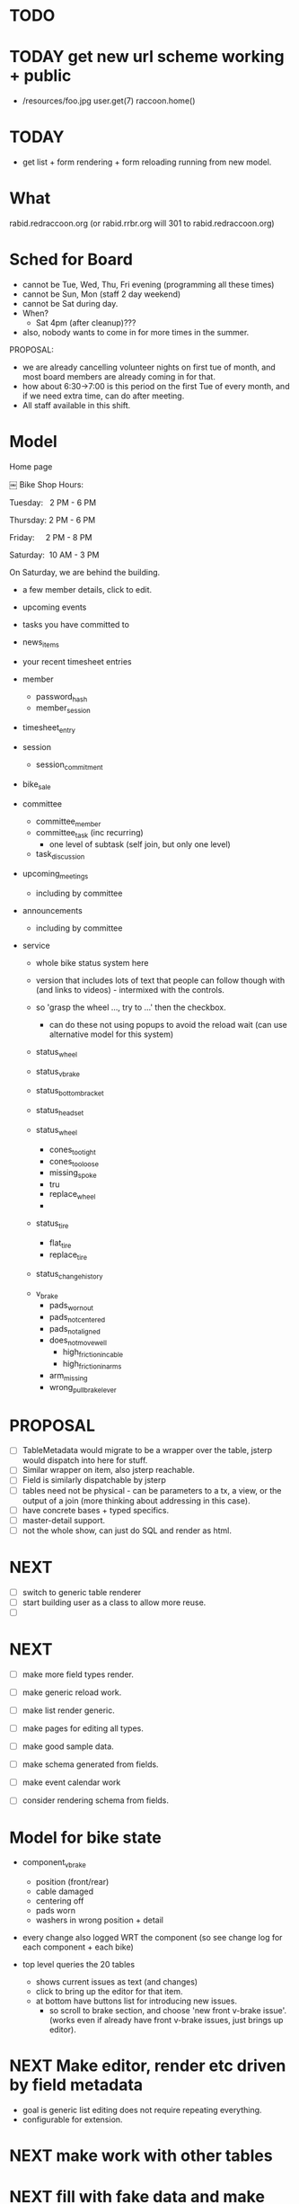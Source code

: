 * TODO 
* TODAY get new url scheme working + public
- /resources/foo.jpg
  user.get(7)
  raccoon.home()
  


* TODAY
- get list + form rendering + form reloading running from new model.



* What
rabid.redraccoon.org (or rabid.rrbr.org will 301 to rabid.redraccoon.org)

* Sched for Board
- cannot be Tue, Wed, Thu, Fri evening (programming all these times)
- cannot be Sun, Mon (staff 2 day weekend)
- cannot be Sat during day.
- When?
  - Sat 4pm (after cleanup)???
- also, nobody wants to come in for more times in the summer.


PROPOSAL:
- we are already cancelling volunteer nights on first tue of month, and most
  board members are already coming in for that.
- how about 6:30->7:00 is this period on the first Tue of every month, and if
  we need extra time, can do after meeting.
- All staff available in this shift.

* Model

Home page



￼
Bike Shop Hours:

Tuesday:   2 PM - 6 PM

Thursday: 2 PM - 6 PM

Friday:     2 PM - 8 PM

Saturday:  10 AM - 3 PM

On Saturday, we are behind the building.

- a few member details, click to edit.
- upcoming events
- tasks you have committed to
- news_items
- your recent timesheet entries

- member
  - password_hash
  - member_session

- timesheet_entry

- session
  - session_commitment

- bike_sale

- committee
  - committee_member
  - committee_task (inc recurring)
    - one level of subtask (self join, but only one level)
  - task_discussion

- upcoming_meetings
  - including by committee

- announcements
  - including by committee

- service
  - whole bike status system here
  - version that includes lots of text that people can follow though with
    (and links to videos) - intermixed with the controls.
  - so 'grasp the wheel ..., try to ...'  then the checkbox.
    - can do these not using popups to avoid the reload wait (can use
      alternative model for this system)
      
  - status_wheel
    
  - status_v_brake
  - status_bottom_bracket
  - status_headset

  - status_wheel
    - cones_too_tight
    - cones_too_loose
    - missing_spoke
    - tru
    - replace_wheel
    - 

  - status_tire
    - flat_tire
    - replace_tire
  - status_change_history
    

  - v_brake
    - pads_worn_out
    - pads_not_centered
    - pads_not_aligned
    - does_not_move_well
      - high_friction_in_cable
      - high_friction_in_arms
    - arm_missing
    - wrong_pull_brake_lever

* PROPOSAL
- [ ] TableMetadata would migrate to be a wrapper over the table, jsterp would
  dispatch into here for stuff.
- [ ] Similar wrapper on item, also jsterp reachable.
- [ ] Field is similarly dispatchable by jsterp
- [ ] tables need not be physical - can be parameters to a tx, a view, or the
  output of a join (more thinking about addressing in this case).
- [ ] have concrete bases + typed specifics.
- [ ] master-detail support.
- [ ] not the whole show, can just do SQL and render as html.
* NEXT
- [ ] switch to generic table renderer
- [ ] start building user as a class to allow more reuse.
- [ ] 


* NEXT
- [ ] make more field types render.
- [ ] make generic reload work.
- [ ] make list render generic.
- [ ] make pages for editing all types.

- [ ] make good sample data.
- [ ] make schema generated from fields.
- [ ] make event calendar work
- [ ] consider rendering schema from fields.

* Model for bike state
- component_v_brake
  - position (front/rear)
  - cable damaged
  - centering off
  - pads worn
  - washers in wrong position + detail

- every change also logged WRT the component (so see change log for each
  component + each bike)

- top level queries the 20 tables
  - shows current issues as text (and changes)
  - click to bring up the editor for that item.
  - at bottom have buttons list for introducing new issues.
    - so scroll to brake section, and choose 'new front v-brake issue'.
      (works even if already have front v-brake issues, just brings up
      editor).


* NEXT Make editor, render etc driven by field metadata
- goal is generic list editing does not require repeating everything.
- configurable for extension.
* NEXT make work with other tables
* NEXT fill with fake data and make some reports
* NEXT document well enough for claude to start being productive.
* NEXT add login and user adding
* NEXT Play with NFC sticker
* NEXT Experiment with adding/dropping fields
